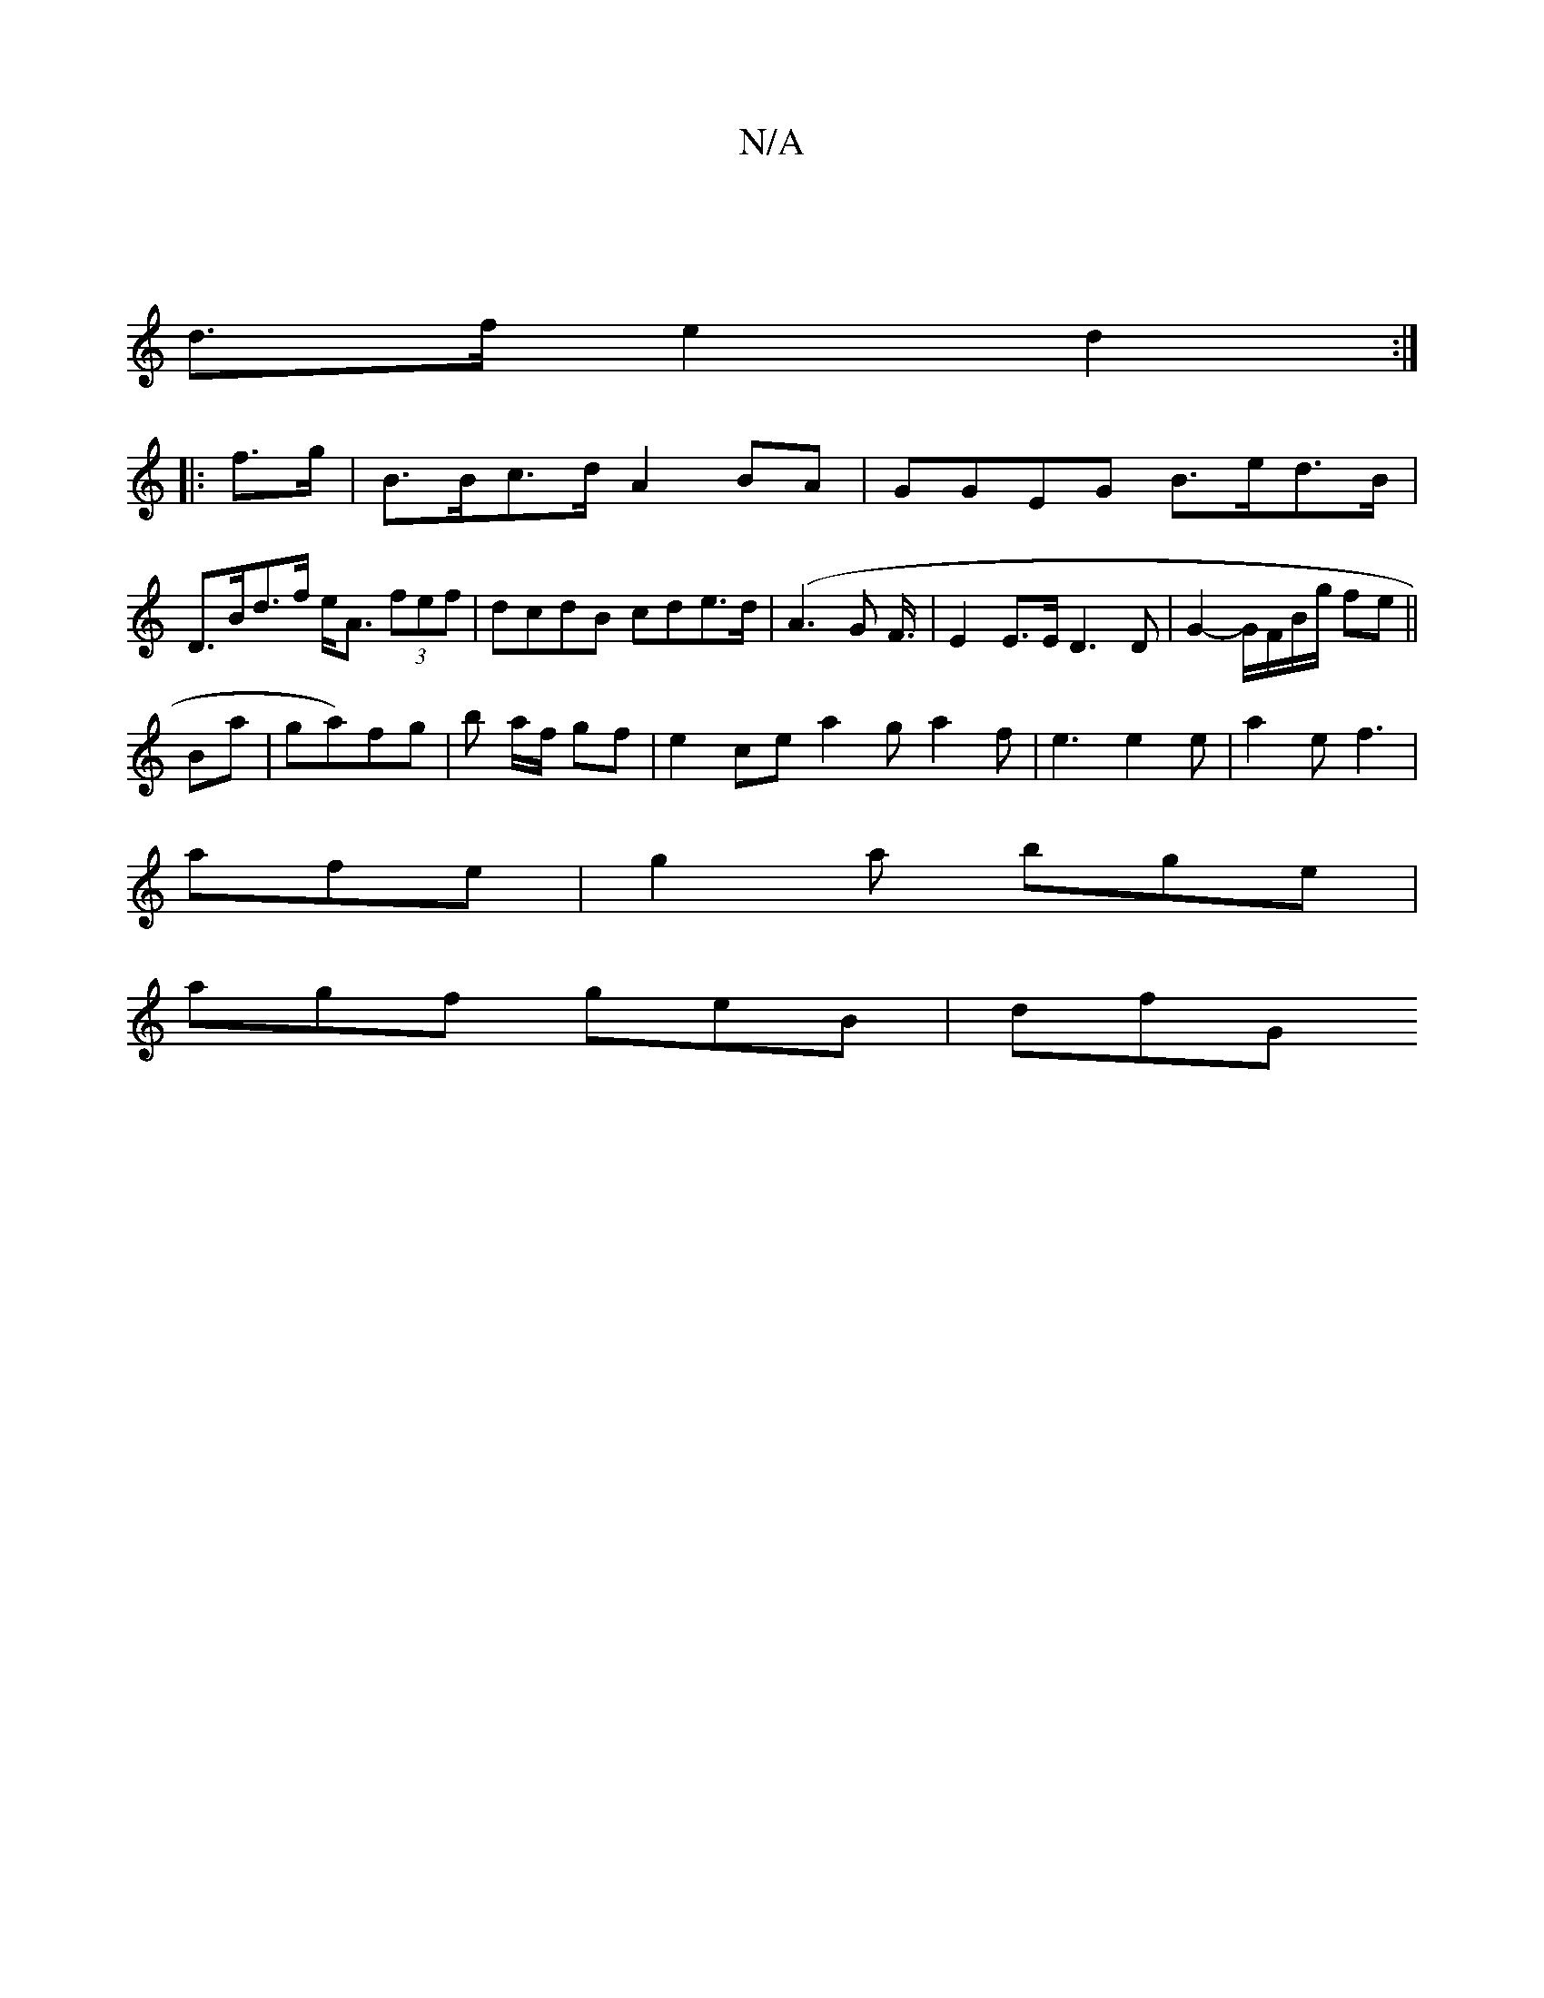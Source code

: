 X:1
T:N/A
M:4/4
R:N/A
K:Cmajor
|
d>f e2 d2 :|
|: f>g |B>Bc>d A2 BA | GGEG B>ed>B |
D>Bd>f e<A (3fef | dcdB cde>d| (A3G F3/4|E2E>E D3 D|G2- G/F/B/g/ fe||
Ba|ga)fg-|b a/f/ gf | e2 ce a2 g a2 f|e3 e2 e|a2e f3|
afe|g2a bge|
agf geB|dfG